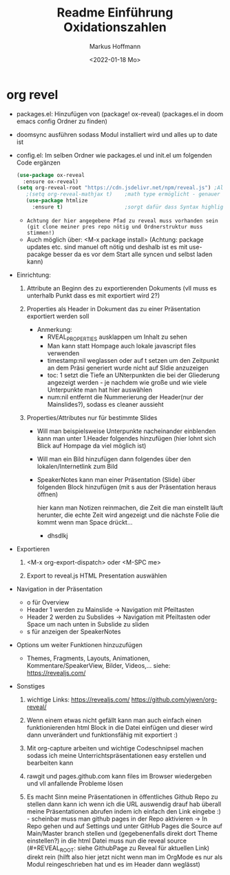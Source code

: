 #+TITLE: Readme

* org revel
- packages.el: Hinzufügen von (package! ox-reveal) (packages.el in doom emacs config Ordner zu finden)
- doomsync ausführen sodass Modul installiert wird und alles up to date ist
- config.el: Im selben Ordner wie packages.el und init.el um folgenden Code ergänzen
  #+begin_src emacs-lisp
  (use-package ox-reveal
    :ensure ox-reveal)
  (setq org-reveal-root "https://cdn.jsdelivr.net/npm/reveal.js") ;Alternativ lokale Datei oder: (setq org-reveal-root "http://cdn.jsdelivr.net/reveal.js/3.0.0/")
     ;(setq org-reveal-mathjax t)    ;math type ermöglicht - genauer einlesen
     (use-package htmlize
       :ensure t)                    ;sorgt dafür dass Syntax highlighting etc in der HTML angezeigt wird
     #+end_src
  - =Achtung der hier angegebene Pfad zu reveal muss vorhanden sein (git clone meiner pres repo nötig und Ordnerstruktur muss stimmen!)=
  - Auch möglich über: <M-x package install> (Achtung: package updates etc. sind manuel oft nötig und deshalb ist es mit use-pacakge besser da es vor dem Start alle syncen und selbst laden kann)

- Einrichtung:

  1. Attribute an Beginn des zu exportierenden Dokuments (vll muss es unterhalb Punkt dass es mit exportiert wird 2?)

     #+TITLE: Einführung Oxidationszahlen
     #+AUTHOR: Markus Hoffmann
     #+DATE:  <2022-01-18 Mo>

  2. Properties als Header in Dokument das zu einer Präsentation exportiert werden soll

     :REVEAL_PROPERTIES:
     #+REVEAL_ROOT: https://cdn.jsdeliver.net/npm/reveal.js
     #+REVEAL_REVEAL_JS_VERSION: 4
     #+REVEAL_THEME: serif
     #+OPTIONS: timestamp:nil toc:1 num:nil
     :END:

     - Anmerkung:
       - RVEAL_PROPERTIES ausklappen um Inhalt zu sehen
       - Man kann statt Hompage auch lokale javascript files verwenden
       - timestamp:nil weglassen oder auf t setzen um den Zeitpunkt an dem Präsi generiert wurde nicht auf Sldie anzuzeigen
       - toc: 1 setzt die Tiefe an UNterpunkten die bei der Gliederung angezeigt werden - je nachdem wie große und wie viele Unterpunkte man hat hier auswählen
       - num:nil entfernt die Nummerierung der Header(nur der Mainslides?), sodass es cleaner aussieht

  3. Properties/Attributes nur für bestimmte Slides

     - Will man beispielsweise Unterpunkte nacheinander einblenden kann man unter 1.Header folgendes hinzufügen (hier lohnt sich Blick auf Hompage da viel möglich ist)

       #+ATTR_REVEAL: :frag (appear)

     - Will man ein Bild hinzufügen dann folgendes über den lokalen/Internetlink zum Bild

       #+ATTR_HTML: :width 45% :align center        <- Größe und Positionierung des Bilds einstellen

     - SpeakerNotes kann man einer Präsentation (Slide) über folgenden Block hinzufügen (mit s aus der Präsentation heraus öffnen)

       #+BEGIN_NOTES
       hier kann man Notizen reinmachen, die Zeit die man einstellt läuft herunter, die echte Zeit wird angezeigt und die nächste Folie die kommt wenn man Space drückt...
       - dhsdlkj
       #+END_NOTES

- Exportieren

  1. <M-x org-export-dispatch> oder <M-SPC me>

  2. Export to reveal.js HTML Presentation auswählen

- Navigation in der Präsentation
  - o für Overview
  - Header 1 werden zu Mainslide -> Navigation mit Pfeiltasten
  - Header 2 werden zu Subslides -> Navigation mit Pfeiltasten oder Space um nach unten in Subslide zu sliden
  - s für anzeigen der SpeakerNotes

- Options um weiter Funktionen hinzuzufügen
  - Themes, Fragments, Layouts, Animationen, Kommentare/SpeakerView, Bilder, Videos,... siehe: https://revealjs.com/

- Sonstiges

  1. wichtige Links:
     https://revealjs.com/
     https://github.com/yjwen/org-reveal/

  2. Wenn einem etwas nicht gefällt kann man auch einfach einen funktionierenden html Block in die Datei einfügen und dieser wird dann unverändert und funktionsfähig mit exportiert :)

  3. Mit org-capture arbeiten und wichtige Codeschnipsel machen sodass ich meine Unterrichtspräsentationen easy erstellen und bearbeiten kann

  4. rawgit und pages.github.com kann files im Browser wiedergeben und vll anfallende Probleme lösen

  5. Es macht Sinn meine Präsentationen in öffentliches Github Repo zu stellen dann kann ich wenn ich die URL auswendig drauf hab überall meine Präsentationen abrufen indem ich einfach den Link eingebe :) - scheinbar muss man github pages in der Repo aktivieren -> In Repo gehen und auf Settings und unter GitHub Pages die Source auf Main/Master branch stellen und (gegebenenfalls direkt dort Theme einstellen?) in die html Datei muss nun die reveal source (#+REVEAL_ROOT: siehe GithubPage zu Reveal für aktuellen Link) direkt rein (hilft also hier jetzt nicht wenn man im OrgMode es nur als Modul reingeschrieben hat und es im Header dann weglässt)
